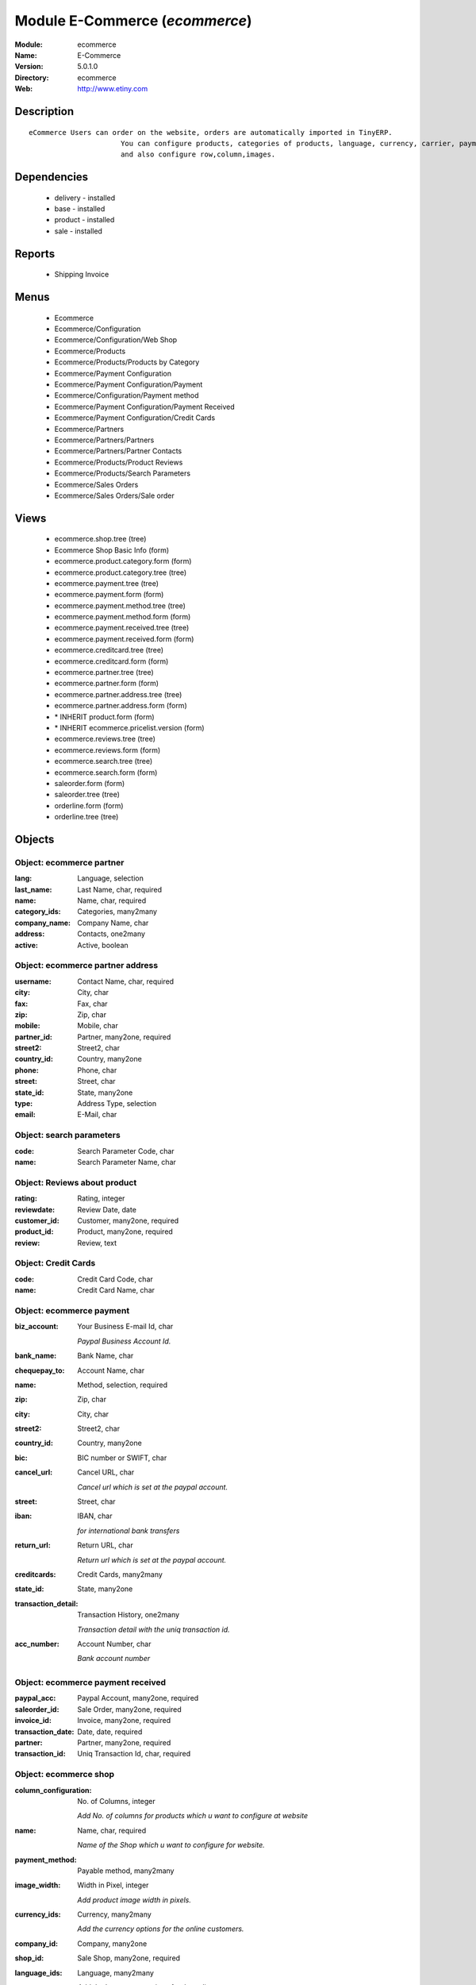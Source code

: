 
Module E-Commerce (*ecommerce*)
===============================
:Module: ecommerce
:Name: E-Commerce
:Version: 5.0.1.0
:Directory: ecommerce
:Web: http://www.etiny.com

Description
-----------

::

  eCommerce Users can order on the website, orders are automatically imported in TinyERP.
                        You can configure products, categories of products, language, currency, carrier, payment
                        and also configure row,column,images.

Dependencies
------------

 * delivery - installed
 * base - installed
 * product - installed
 * sale - installed

Reports
-------

 * Shipping Invoice

Menus
-------

 * Ecommerce
 * Ecommerce/Configuration
 * Ecommerce/Configuration/Web Shop
 * Ecommerce/Products
 * Ecommerce/Products/Products by Category
 * Ecommerce/Payment Configuration
 * Ecommerce/Payment Configuration/Payment
 * Ecommerce/Configuration/Payment method
 * Ecommerce/Payment Configuration/Payment Received
 * Ecommerce/Payment Configuration/Credit Cards
 * Ecommerce/Partners
 * Ecommerce/Partners/Partners
 * Ecommerce/Partners/Partner Contacts
 * Ecommerce/Products/Product Reviews
 * Ecommerce/Products/Search Parameters
 * Ecommerce/Sales Orders
 * Ecommerce/Sales Orders/Sale order

Views
-----

 * ecommerce.shop.tree (tree)
 * Ecommerce Shop Basic Info (form)
 * ecommerce.product.category.form (form)
 * ecommerce.product.category.tree (tree)
 * ecommerce.payment.tree (tree)
 * ecommerce.payment.form (form)
 * ecommerce.payment.method.tree (tree)
 * ecommerce.payment.method.form (form)
 * ecommerce.payment.received.tree (tree)
 * ecommerce.payment.received.form (form)
 * ecommerce.creditcard.tree (tree)
 * ecommerce.creditcard.form (form)
 * ecommerce.partner.tree (tree)
 * ecommerce.partner.form (form)
 * ecommerce.partner.address.tree (tree)
 * ecommerce.partner.address.form (form)
 * \* INHERIT product.form (form)
 * \* INHERIT ecommerce.pricelist.version (form)
 * ecommerce.reviews.tree (tree)
 * ecommerce.reviews.form (form)
 * ecommerce.search.tree (tree)
 * ecommerce.search.form (form)
 * saleorder.form (form)
 * saleorder.tree (tree)
 * orderline.form (form)
 * orderline.tree (tree)


Objects
-------

Object: ecommerce partner
#########################



:lang: Language, selection





:last_name: Last Name, char, required





:name: Name, char, required





:category_ids: Categories, many2many





:company_name: Company Name, char





:address: Contacts, one2many





:active: Active, boolean




Object: ecommerce partner address
#################################



:username: Contact Name, char, required





:city: City, char





:fax: Fax, char





:zip: Zip, char





:mobile: Mobile, char





:partner_id: Partner, many2one, required





:street2: Street2, char





:country_id: Country, many2one





:phone: Phone, char





:street: Street, char





:state_id: State, many2one





:type: Address Type, selection





:email: E-Mail, char




Object: search parameters
#########################



:code: Search Parameter Code, char





:name: Search Parameter Name, char




Object: Reviews about product
#############################



:rating: Rating, integer





:reviewdate: Review Date, date





:customer_id: Customer, many2one, required





:product_id: Product, many2one, required





:review: Review, text




Object: Credit Cards
####################



:code: Credit Card Code, char





:name: Credit Card Name, char




Object: ecommerce payment
#########################



:biz_account: Your Business E-mail Id, char

    *Paypal Business Account Id.*



:bank_name: Bank Name, char





:chequepay_to: Account Name, char





:name: Method, selection, required





:zip: Zip, char





:city: City, char





:street2: Street2, char





:country_id: Country, many2one





:bic: BIC number or SWIFT, char





:cancel_url: Cancel URL, char

    *Cancel url which is set at the paypal account.*



:street: Street, char





:iban: IBAN, char

    *for international bank transfers*



:return_url: Return URL, char

    *Return url which is set at the paypal account.*



:creditcards: Credit Cards, many2many





:state_id: State, many2one





:transaction_detail: Transaction History, one2many

    *Transaction detail with the uniq transaction id.*



:acc_number: Account Number, char

    *Bank account number*


Object: ecommerce payment received
##################################



:paypal_acc: Paypal Account, many2one, required





:saleorder_id: Sale Order, many2one, required





:invoice_id: Invoice, many2one, required





:transaction_date: Date, date, required





:partner: Partner, many2one, required





:transaction_id: Uniq Transaction Id, char, required




Object: ecommerce shop
######################



:column_configuration: No. of Columns, integer

    *Add No. of columns for products which u want to configure at website*



:name: Name, char, required

    *Name of the Shop which u want to configure for website.*



:payment_method: Payable method, many2many





:image_width: Width in Pixel, integer

    *Add product image width in pixels.*



:currency_ids: Currency, many2many

    *Add the currency options for the online customers.*



:company_id: Company, many2one





:shop_id: Sale Shop, many2one, required





:language_ids: Language, many2many

    *Add the Launguage options for the online customers.*



:row_configuration: No. of Row, integer

    *Add No. of row for products which u want to configure at website*



:search_ids: Search On, many2many

    *Add the Search Parameters which you are allow from the website.*



:image_height: Height in Pixel, integer

    *Add product image height in pixels.*



:category_ids: Categories, one2many

    *Add the product categories which you want to displayed on the website.*



:delivery_ids: Delivery, many2many

    *Add the carriers which we use for the shipping.*


Object: ecommerce category
##########################



:child_id: Child Categories, one2many





:category_id: Tiny Category, many2one

    *It display the product which are under the tiny category.*



:web_id: Webshop, many2one





:name: E-commerce Category, char, required

    *Add the Category name which you want to display on the website.*



:parent_category_id: Parent Category, many2one




Object: ecommerce sale order
############################



:note: Notes, text





:web_id: Web Shop, many2one, required





:name: Order Description, char, required





:epartner_shipping_id: Shipping Address, many2one





:order_id: Sale Order, many2one





:epartner_add_id: Contact Address, many2one





:epartner_id: Ecommerce Partner, many2one, required





:pricelist_id: Pricelist, many2one, required





:date_order: Date Ordered, date, required





:epartner_invoice_id: Invoice Address, many2one





:order_lines: Order Lines, one2many




Object: ecommerce order line
############################



:product_id: Product, many2one





:order_id: eOrder Ref, many2one





:product_uom_id: Unit of Measure, many2one, required





:price_unit: Unit Price, float, required





:product_qty: Quantity, float, required





:name: Order Line, char, required


